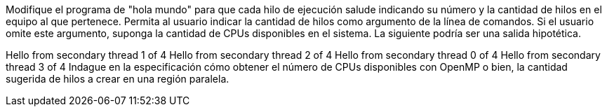 Modifique el programa de "hola mundo" para que cada hilo de ejecución salude indicando su número y la cantidad de hilos en el equipo al que pertenece. Permita al usuario indicar la cantidad de hilos como argumento de la línea de comandos. Si el usuario omite este argumento, suponga la cantidad de CPUs disponibles en el sistema. La siguiente podría ser una salida hipotética.

Hello from secondary thread 1 of 4
Hello from secondary thread 2 of 4
Hello from secondary thread 0 of 4
Hello from secondary thread 3 of 4
Indague en la especificación cómo obtener el número de CPUs disponibles con OpenMP o bien, la cantidad sugerida de hilos a crear en una región paralela.